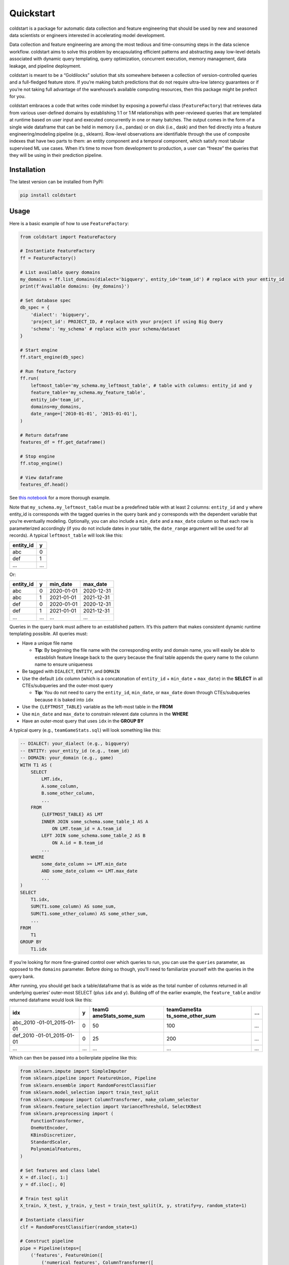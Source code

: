 .. 
  image:: docs/images/coldstart.png

Quickstart
##########

coldstart is a package for automatic data collection and feature
engineering that should be used by new and seasoned data scientists or
engineers interested in accelerating model development.

Data collection and feature engineering are among the most tedious and
time-consuming steps in the data science workflow. coldstart aims to
solve this problem by encapsulating efficient patterns and abstracting
away low-level details associated with dynamic query templating, query
optimization, concurrent execution, memory management, data leakage, and
pipeline deployment.

coldstart is meant to be a “Goldilocks” solution that sits somewhere
between a collection of version-controlled queries and a full-fledged
feature store. If you’re making batch predictions that do not require
ultra-low latency guarantees or if you’re not taking full advantage of
the warehouse’s available computing resources, then this package might
be prefect for you.

coldstart embraces a code that writes code mindset by exposing a
powerful class (``FeatureFactory``) that retrieves data from various
user-defined domains by establishing 1:1 or 1:M relationships with
peer-reviewed queries that are templated at runtime based on user input
and executed concurrently in one or many batches. The output comes in
the form of a single wide dataframe that can be held in memory (i.e.,
pandas) or on disk (i.e., dask) and then fed directly into a feature
engineering/modeling pipeline (e.g., sklearn). Row-level observations
are identifiable through the use of composite indexes that have two
parts to them: an entity component and a temporal component, which
satisfy most tabular supervised ML use cases. When it’s time to move
from development to production, a user can “freeze” the queries that
they will be using in their prediction pipeline.

Installation
------------

The latest version can be installed from PyPI:

.. code:: bash

   pip install coldstart

Usage
-----

Here is a basic example of how to use ``FeatureFactory``:

.. code:: python

   from coldstart import FeatureFactory

   # Instantiate FeatureFactory
   ff = FeatureFactory()

   # List available query domains
   my_domains = ff.list_domains(dialect='bigquery', entity_id='team_id') # replace with your entity_id
   print(f'Available domains: {my_domains}')

   # Set database spec
   db_spec = {
       'dialect': 'bigquery',
       'project_id': PROJECT_ID, # replace with your project if using Big Query
       'schema': 'my_schema' # replace with your schema/dataset
   }

   # Start engine
   ff.start_engine(db_spec)

   # Run feature_factory
   ff.run(
       leftmost_table='my_schema.my_leftmost_table', # table with columns: entity_id and y
       feature_table='my_schema.my_feature_table',
       entity_id='team_id',
       domains=my_domains,
       date_range=['2010-01-01', '2015-01-01'],
   )

   # Return dataframe
   features_df = ff.get_dataframe()

   # Stop engine
   ff.stop_engine()

   # View dataframe
   features_df.head()

See `this notebook <examples/Quickstart.ipynb>`__ for a more thorough
example.

Note that ``my_schema.my_leftmost_table`` must be a predefined table
with at least 2 columns: ``entity_id`` and ``y`` where entity_id is
corresponds with the tagged queries in the query bank and y corresponds
with the dependent variable that you’re eventually modeling. Optionally,
you can also include a ``min_date`` and a ``max_date`` column so that
each row is parameterized accordingly (if you do not include dates in
your table, the ``date_range`` argument will be used for all records). A
typical ``leftmost_table`` will look like this:

========= =
entity_id y
========= =
abc       0
def       1
…         …
========= =

Or:

========= = ========== ==========
entity_id y min_date   max_date
========= = ========== ==========
abc       0 2020-01-01 2020-12-31
abc       1 2021-01-01 2021-12-31
def       0 2020-01-01 2020-12-31
def       1 2021-01-01 2021-12-31
…         … …          …
========= = ========== ==========

Queries in the query bank must adhere to an established pattern. It’s
this pattern that makes consistent dynamic runtime templating possible.
All queries must:

-  Have a unique file name

   -  **Tip**: By beginning the file name with the corresponding entity
      and domain name, you will easily be able to estasblish feature
      lineage back to the query because the final table appends the
      query name to the column name to ensure uniqueness

-  Be tagged with ``DIALECT``, ``ENTITY``, and ``DOMAIN``
-  Use the default ``idx`` column (which is a concatonation of
   ``entity_id`` + ``min_date`` + ``max_date``) in the **SELECT** in all
   CTEs/subqueries and the outer-most query

   -  **Tip**: You do not need to carry the ``entity_id``, ``min_date``,
      or ``max_date`` down through CTEs/subqueries because it is baked
      into ``idx``

-  Use the ``{LEFTMOST_TABLE}`` variable as the left-most table in the
   **FROM**
-  Use ``min_date`` and ``max_date`` to constrain relevent date columns
   in the **WHERE**
-  Have an outer-most query that uses ``idx`` in the **GROUP BY**

A typical query (e.g., ``teamGameStats.sql``) will look something like
this:

.. code:: sql

   -- DIALECT: your_dialect (e.g., bigquery)
   -- ENTITY: your_entity_id (e.g., team_id)
   -- DOMAIN: your_domain (e.g., game)
   WITH T1 AS (
       SELECT
           LMT.idx,
           A.some_column,
           B.some_other_column,
           ...
       FROM
           {LEFTMOST_TABLE} AS LMT
           INNER JOIN some_schema.some_table_1 AS A
               ON LMT.team_id = A.team_id
           LEFT JOIN some_schema.some_table_2 AS B
               ON A.id = B.team_id
           ...
       WHERE
           some_date_column >= LMT.min_date
           AND some_date_column <= LMT.max_date
           ...
   )
   SELECT
       T1.idx,
       SUM(T1.some_column) AS some_sum,
       SUM(T1.some_other_column) AS some_other_sum,
       ...
   FROM
       T1
   GROUP BY
       T1.idx

If you’re looking for more fine-grained control over which queries to
run, you can use the ``queries`` parameter, as opposed to the
``domains`` parameter. Before doing so though, you’ll need to
familiarize yourself with the queries in the query bank.

After running, you should get back a table/dataframe that is as wide as
the total number of columns returned in all underlying queries’
outer-most SELECT (plus ``idx`` and ``y``). Building off of the earlier
example, the ``feature_table`` and/or returned dataframe would look like
this:

+-------------------+---+-------------------+-------------------+---+
| idx               | y | teamG             | teamGameSta       | … |
|                   |   | ameStats_some_sum | ts_some_other_sum |   |
+===================+===+===================+===================+===+
| abc_2010          | 0 | 50                | 100               | … |
| -01-01_2015-01-01 |   |                   |                   |   |
+-------------------+---+-------------------+-------------------+---+
| def_2010          | 0 | 25                | 200               | … |
| -01-01_2015-01-01 |   |                   |                   |   |
+-------------------+---+-------------------+-------------------+---+
| …                 | … | …                 | …                 | … |
+-------------------+---+-------------------+-------------------+---+

Which can then be passed into a boilerplate pipeline like this:

.. code:: python

   from sklearn.impute import SimpleImputer
   from sklearn.pipeline import FeatureUnion, Pipeline
   from sklearn.ensemble import RandomForestClassifier
   from sklearn.model_selection import train_test_split
   from sklearn.compose import ColumnTransformer, make_column_selector
   from sklearn.feature_selection import VarianceThreshold, SelectKBest
   from sklearn.preprocessing import (
       FunctionTransformer,
       OneHotEncoder,
       KBinsDiscretizer,
       StandardScaler,
       PolynomialFeatures,
   )

   # Set features and class label
   X = df.iloc[:, 1:]
   y = df.iloc[:, 0]

   # Train test split
   X_train, X_test, y_train, y_test = train_test_split(X, y, stratify=y, random_state=1)

   # Instantiate classifier
   clf = RandomForestClassifier(random_state=1)

   # Construct pipeline
   pipe = Pipeline(steps=[
       ('features', FeatureUnion([
           ('numerical_features', ColumnTransformer([
               ('numeric_transformer', Pipeline(steps=[
                   ('num_imputer', SimpleImputer(strategy='constant', fill_value=0, copy=False)),
                   ('num_scaler', StandardScaler()),
               ]), make_column_selector(dtype_include=np.number)),
           ], n_jobs=10)),
           ('categorical_features', ColumnTransformer([
               ('categorical_transformer', Pipeline(steps=[
                   ('cat_imputer', SimpleImputer(strategy='constant', fill_value='NA', copy=False)),
                   ('cat_onehot', OneHotEncoder(sparse=False, handle_unknown='ignore')),
               ]), make_column_selector(dtype_include=pd.CategoricalDtype)),
           ], n_jobs=10)),
       ], n_jobs=10)),
       ('classifier', clf),
   ])

   # Fit pipeline
   pipe.fit(X_train, y_train)

Again, see `this notebook <examples/Quickstart.ipynb>`__ for a more
thorough example.

Features Under Development
--------------------------

-  Switch for writing intermediate results to Parquet files
-  Option to return Dask DataFrame
-  Testing for more databases
-  Retrying decorator for run_query

Contributor Guide
-----------------

1. Before contributing to this CVS Health sponsored project, you will
   need to sign the associated `Contributor License
   Agreement <https://forms.office.com/r/HvYxTheDG5>`__.
2. Open an issue or PR

